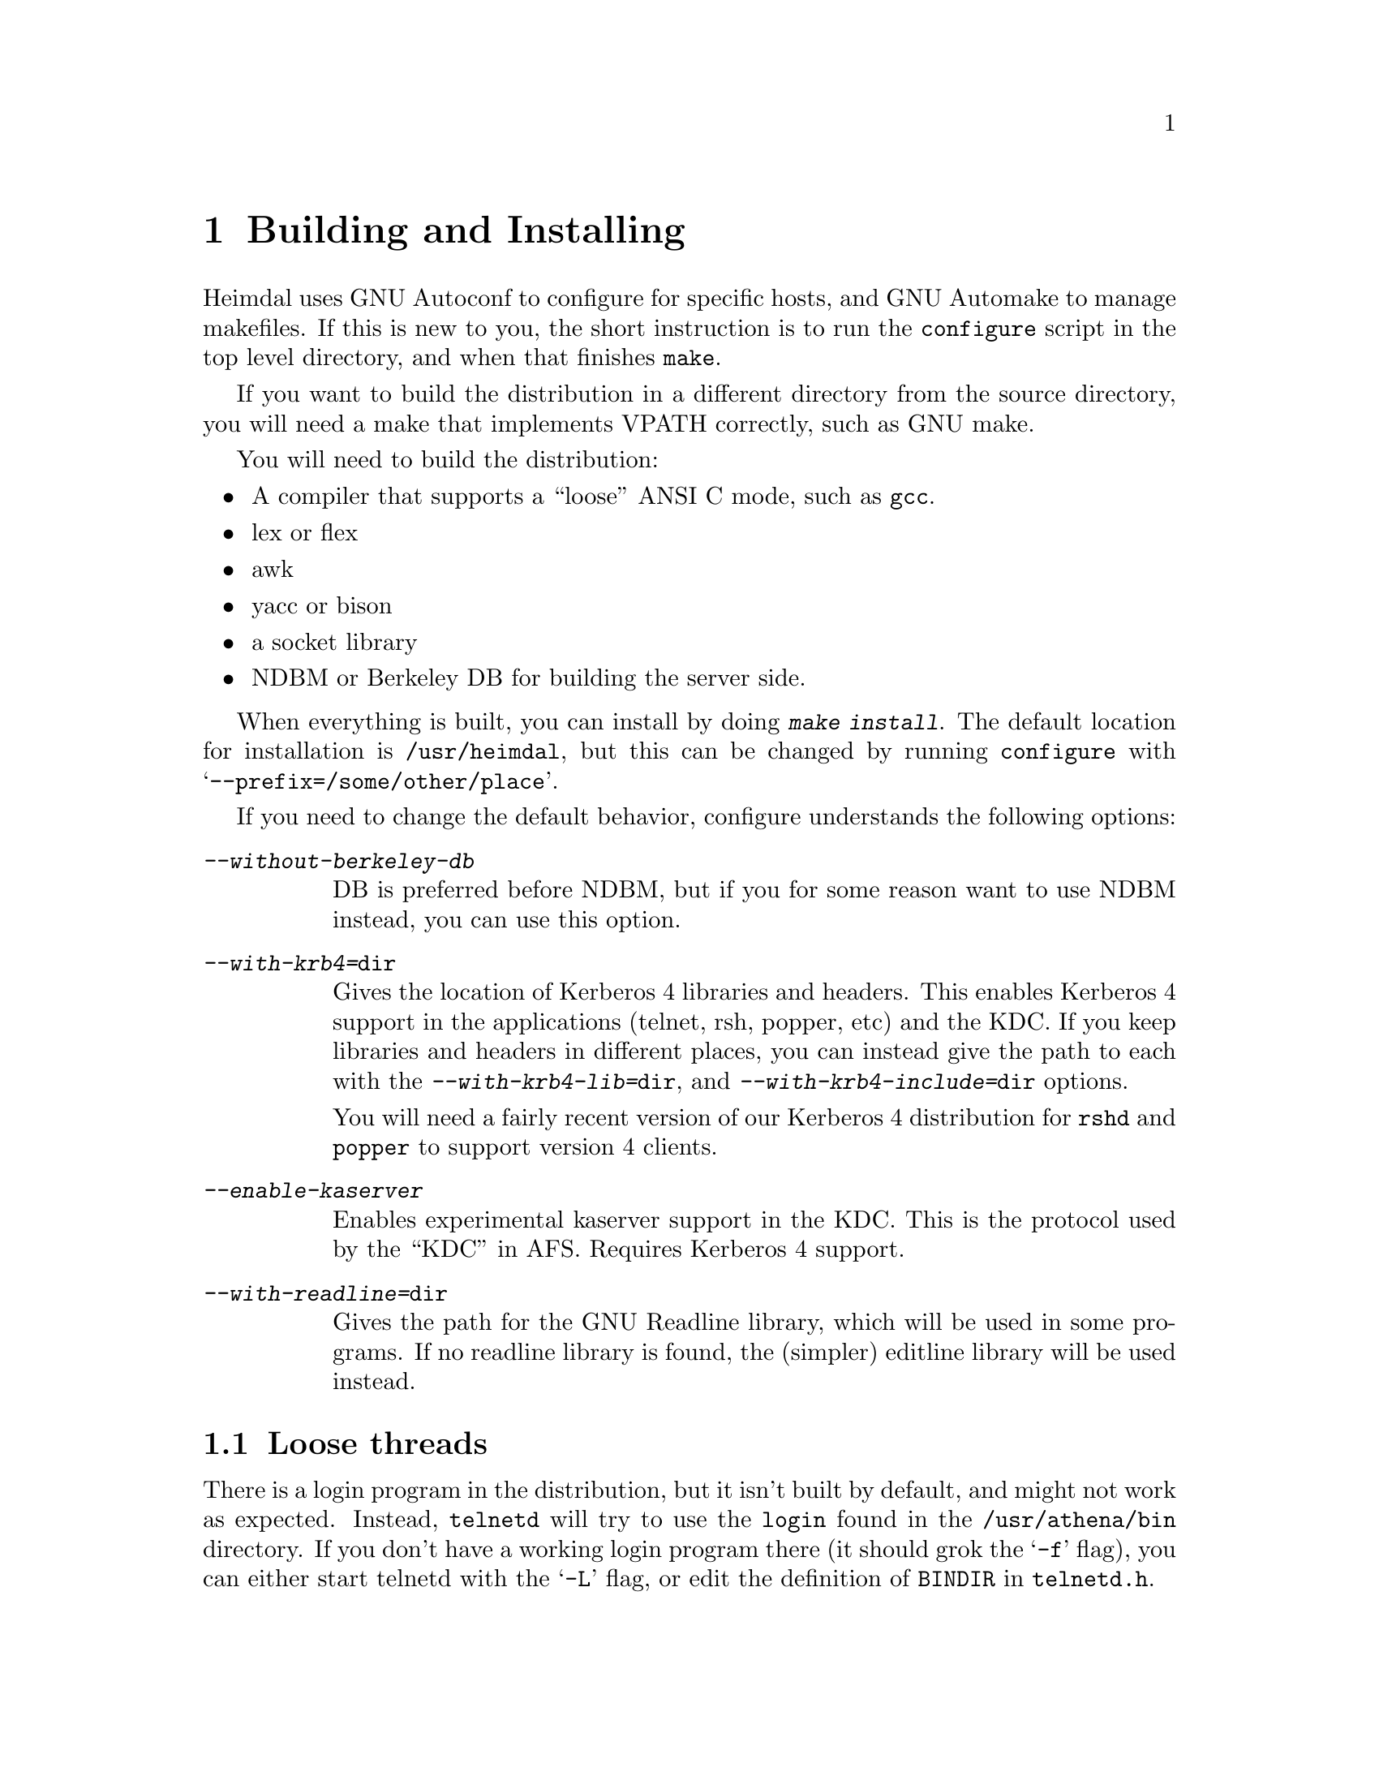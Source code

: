 @node Building and Installing, Setting up a realm, What is Kerberos?, Top
@comment  node-name,  next,  previous,  up
@chapter Building and Installing

Heimdal uses GNU Autoconf to configure for specific hosts, and GNU
Automake to manage makefiles. If this is new to you, the short
instruction is to run the @code{configure} script in the top level
directory, and when that finishes @code{make}.

If you want to build the distribution in a different directory from the
source directory, you will need a make that implements VPATH correctly,
such as GNU make.

You will need to build the distribution:

@itemize @bullet
@item
A compiler that supports a ``loose'' ANSI C mode, such as @code{gcc}.
@item
lex or flex
@item
awk
@item
yacc or bison
@item
a socket library
@item
NDBM or Berkeley DB for building the server side.
@end itemize

When everything is built, you can install by doing @kbd{make
install}. The default location for installation is @file{/usr/heimdal},
but this can be changed by running @code{configure} with
@samp{--prefix=/some/other/place}.

If you need to change the default behavior, configure understands the
following options:

@table @asis
@item @kbd{--without-berkeley-db}
DB is preferred before NDBM, but if you for some reason want to use NDBM
instead, you can use this option.
@item @kbd{--with-krb4=@file{dir}}
Gives the location of Kerberos 4 libraries and headers. This enables
Kerberos 4 support in the applications (telnet, rsh, popper, etc) and
the KDC. If you keep libraries and headers in different places, you can
instead give the path to each with the @kbd{--with-krb4-lib=@file{dir}},
and @kbd{--with-krb4-include=@file{dir}} options.

You will need a fairly recent version of our Kerberos 4 distribution for
@code{rshd} and @code{popper} to support version 4 clients.

@item @kbd{--enable-kaserver}
Enables experimental kaserver support in the KDC. This is the protocol
used by the ``KDC'' in AFS. Requires Kerberos 4 support.
@item @kbd{--with-readline=@file{dir}}
Gives the path for the GNU Readline library, which will be used in some
programs. If no readline library is found, the (simpler) editline
library will be used instead.
@end table

@menu
* Finishing the installation::  
@end menu

@node Finishing the installation,  , Building and Installing, Building and Installing
@section Loose threads

@pindex login
There is a login program in the distribution, but it isn't built by
default, and might not work as expected. Instead, @code{telnetd} will
try to use the @code{login} found in the @file{/usr/athena/bin}
directory. If you don't have a working login program there (it should
grok the @samp{-f} flag), you can either start telnetd with the
@samp{-L} flag, or edit the definition of @code{BINDIR} in
@file{telnetd.h}.
